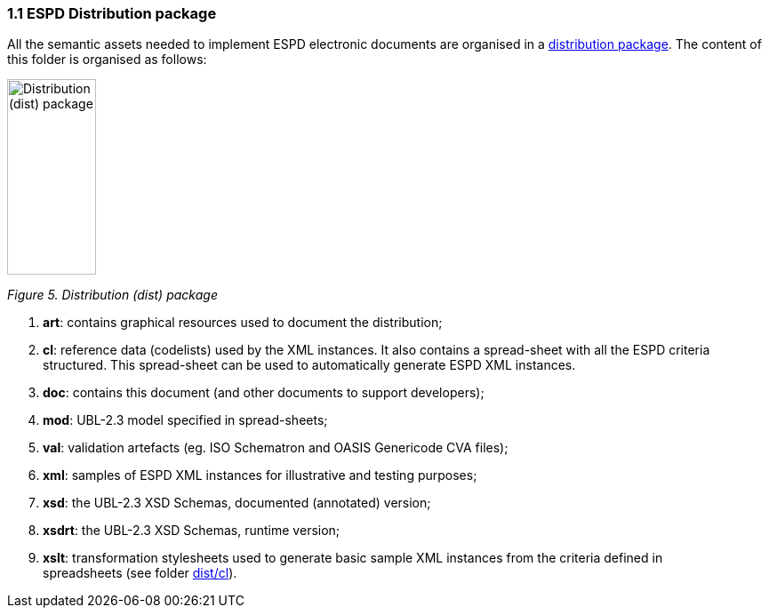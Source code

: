 === 1.1 ESPD Distribution package

All the semantic assets needed to implement ESPD electronic documents are organised in a link:https://github.com/ESPD/ESPD-EDM/tree/3.0.0/docs/src/main/asciidoc/dist[distribution package]. The content of this folder is organised as follows:

image:Distribution_package.jpg[Distribution (dist) package,width=100,height=220]

_Figure 5. Distribution (dist) package_

[arabic]
. *art*: contains graphical resources used to document the distribution;
. *cl*: reference data (codelists) used by the XML instances. It also contains a spread-sheet with all the ESPD criteria structured. This spread-sheet can be used to automatically generate ESPD XML instances.
. *doc*: contains this document (and other documents to support developers);
. *mod*: UBL-2.3 model specified in spread-sheets;
. *val*: validation artefacts (eg. ISO Schematron and OASIS Genericode CVA files);
. *xml*: samples of ESPD XML instances for illustrative and testing purposes;
. *xsd*: the UBL-2.3 XSD Schemas, documented (annotated) version;
. *xsdrt*: the UBL-2.3 XSD Schemas, runtime version;
. *xslt*: transformation stylesheets used to generate basic sample XML instances from the criteria defined in spreadsheets (see folder link:https://github.com/ESPD/ESPD-EDM/tree/3.0.0/docs/src/main/asciidoc/dist/cl[dist/cl]).

